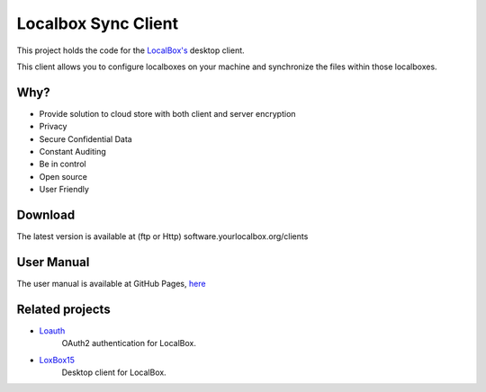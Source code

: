 Localbox Sync Client
********************

This project holds the code for the `LocalBox's <https://github.com/2EK/LoxBox15/>`_ desktop client.

This client allows you to configure localboxes on your machine and synchronize the files within those localboxes.

Why?
====
* Provide solution to cloud store with both client and server encryption
* Privacy
* Secure Confidential Data
* Constant Auditing
* Be in control
* Open source
* User Friendly

Download
========
The latest version is available at (ftp or Http) software.yourlocalbox.org/clients

User Manual
===========
The user manual is available at GitHub Pages, `here <https://2ek.github.io/LinWin-PySync/source/usermanual.html>`_

Related projects
================

* `Loauth <https://github.com/2EK/loauth>`_
    OAuth2 authentication for LocalBox.
* `LoxBox15 <https://github.com/2EK/LoxBox15/>`_
    Desktop client for LocalBox.




